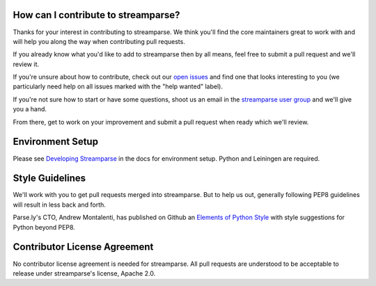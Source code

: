 How can I contribute to streamparse?
------------------------------------
Thanks for your interest in contributing to streamparse. We think
you'll find the core maintainers great to work with and will help you along the
way when contributing pull requests.

If you already know what you'd like to add to streamparse then by all means,
feel free to submit a pull request and we'll review it.

If you're unsure about how to contribute, check out our `open issues`_ and find
one that looks interesting to you (we particularly need help on all issues
marked with the "help wanted" label).

If you're not sure how to start or have some questions, shoot us an email in
the `streamparse user group`_ and we'll give you a hand.

From there, get to work on your improvement and submit a pull request when ready which
we'll review.

.. _open issues: https://github.com/Parsely/streamparse/issues?state=open
.. _streamparse user group: https://groups.google.com/forum/#!forum/streamparse


Environment Setup
-----------------

Please see `Developing Streamparse <http://streamparse.readthedocs.io/en/master/develop.html>`_
in the docs for environment setup. Python and Leiningen are required.


Style Guidelines
----------------
We'll work with you to get pull requests merged into streamparse. But to help us out, generally
following PEP8 guidelines will result in less back and forth.

Parse.ly's CTO, Andrew Montalenti, has published on Github an `Elements of Python Style`_ with 
style suggestions for Python beyond PEP8.


.. _Elements of Python Style: https://github.com/amontalenti/elements-of-python-style


Contributor License Agreement
-----------------------------
No contributor license agreement is needed for streamparse. All pull requests are understood 
to be acceptable to release under streamparse's license, Apache 2.0.

